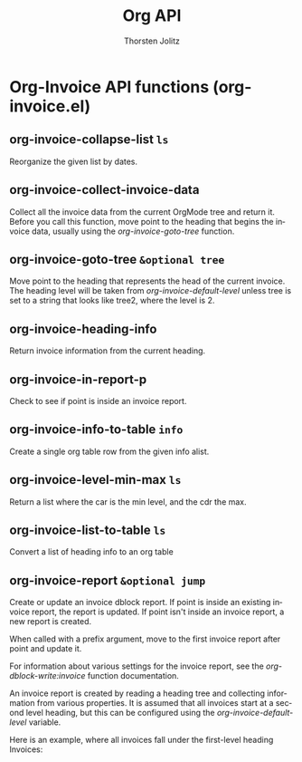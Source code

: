 #+OPTIONS:    H:3 num:nil toc:2 \n:nil @:t ::t |:t ^:{} -:t f:t *:t TeX:t LaTeX:t skip:nil d:(HIDE) tags:not-in-toc
#+STARTUP:    align fold nodlcheck hidestars oddeven lognotestate hideblocks
#+SEQ_TODO:   TODO(t) INPROGRESS(i) WAITING(w@) | DONE(d) CANCELED(c@)
#+TAGS:       Write(w) Update(u) Fix(f) Check(c) noexport(n)
#+TITLE:      Org API
#+AUTHOR:     Thorsten Jolitz
#+EMAIL:      tjolitz [at] gmail [dot] com
#+LANGUAGE:   en
#+STYLE:      <style type="text/css">#outline-container-introduction{ clear:both; }</style>
#+LINK_UP:    index.html
#+LINK_HOME:  http://orgmode.org/worg/
#+EXPORT_EXCLUDE_TAGS: noexport

* Org-Invoice API functions (org-invoice.el)
** org-invoice-collapse-list =ls=

Reorganize the given list by dates.


** org-invoice-collect-invoice-data  

Collect all the invoice data from the current OrgMode tree and
return it.  Before you call this function, move point to the
heading that begins the invoice data, usually using the
/org-invoice-goto-tree/ function.


** org-invoice-goto-tree =&optional tree=

Move point to the heading that represents the head of the
current invoice.  The heading level will be taken from
/org-invoice-default-level/ unless tree is set to a string that
looks like tree2, where the level is 2.


** org-invoice-heading-info  

Return invoice information from the current heading.


** org-invoice-in-report-p  

Check to see if point is inside an invoice report.


** org-invoice-info-to-table =info=

Create a single org table row from the given info alist.


** org-invoice-level-min-max =ls=

Return a list where the car is the min level, and the cdr the max.


** org-invoice-list-to-table =ls=

Convert a list of heading info to an org table


** org-invoice-report =&optional jump=

Create or update an invoice dblock report.  If point is inside
an existing invoice report, the report is updated.  If point
isn't inside an invoice report, a new report is created.

When called with a prefix argument, move to the first invoice
report after point and update it.

For information about various settings for the invoice report,
see the /org-dblock-write:invoice/ function documentation.

An invoice report is created by reading a heading tree and
collecting information from various properties.  It is assumed
that all invoices start at a second level heading, but this can
be configured using the /org-invoice-default-level/ variable.

Here is an example, where all invoices fall under the first-level
heading Invoices:
